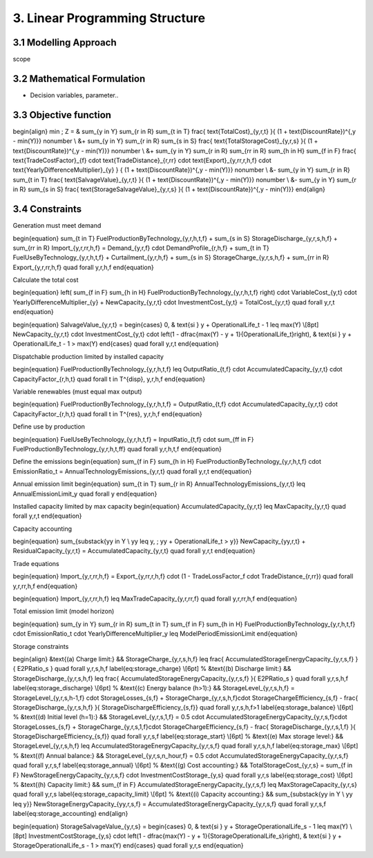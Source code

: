 3. Linear Programming Structure
=======================================

3.1 Modelling Approach
+++++++++++++++++++++++++++

scope

3.2 Mathematical Formulation
+++++++++++++++++++++++++++

- Decision variables, parameter..

3.3 Objective function
+++++++++++++++++++++++++++

\begin{align}
\min \; Z = & 
\sum_{y \in Y} \sum_{r \in R} \sum_{t \in T} 
\frac{ \text{TotalCost}_{y,r,t} }{ (1 + \text{DiscountRate})^{\,y - \min(Y)}} \nonumber \\
&+ \sum_{y \in Y} \sum_{r \in R} \sum_{s \in S} 
\frac{ \text{TotalStorageCost}_{y,r,s} }{ (1 + \text{DiscountRate})^{\,y - \min(Y)}} \nonumber \\
&+ \sum_{y \in Y} \sum_{r \in R} \sum_{rr \in R} \sum_{h \in H} \sum_{f \in F} 
\frac{ \text{TradeCostFactor}_{f} \cdot \text{TradeDistance}_{r,rr} \cdot \text{Export}_{y,rr,r,h,f} \cdot \text{YearlyDifferenceMultiplier}_{y} }
{ (1 + \text{DiscountRate})^{\,y - \min(Y)}} \nonumber \\
&- \sum_{y \in Y} \sum_{r \in R} \sum_{t \in T} 
\frac{ \text{SalvageValue}_{y,r,t} }{ (1 + \text{DiscountRate})^{\,y - \min(Y)}} \nonumber \\
&- \sum_{y \in Y} \sum_{r \in R} \sum_{s \in S} 
\frac{ \text{StorageSalvageValue}_{y,r,s} }{ (1 + \text{DiscountRate})^{\,y - \min(Y)}}
\end{align}


3.4 Constraints
+++++++++++++++++++++++++++

Generation must meet demand

\begin{equation}
\sum_{t \in T} FuelProductionByTechnology_{y,r,h,t,f}
+ \sum_{s \in S} StorageDischarge_{y,r,s,h,f}
+ \sum_{rr \in R} Import_{y,r,rr,h,f}
=
Demand_{y,r,f} \cdot DemandProfile_{r,h,f}
+ \sum_{t \in T} FuelUseByTechnology_{y,r,h,t,f}
+ Curtailment_{y,r,h,f}
+ \sum_{s \in S} StorageCharge_{y,r,s,h,f}
+ \sum_{rr \in R} Export_{y,r,rr,h,f}
\quad \forall y,r,h,f
\end{equation}


Calculate the total cost

\begin{equation}
\left( \sum_{f \in F} \sum_{h \in H} FuelProductionByTechnology_{y,r,h,t,f} \right) \cdot VariableCost_{y,t} \cdot YearlyDifferenceMultiplier_{y}
+ NewCapacity_{y,r,t} \cdot InvestmentCost_{y,t}
= TotalCost_{y,r,t}
\quad \forall y,r,t
\end{equation}


\begin{equation}
SalvageValue_{y,r,t} =
\begin{cases}
0, & \text{si } y + OperationalLife_t - 1 \leq \max(Y) \\[8pt]
NewCapacity_{y,r,t} \cdot InvestmentCost_{y,t} \cdot 
\left(1 - \dfrac{\max(Y) - y + 1}{OperationalLife_t}\right),
& \text{si } y + OperationalLife_t - 1 > \max(Y)
\end{cases}
\quad \forall y,r,t
\end{equation}


Dispatchable production limited by installed capacity

\begin{equation}
FuelProductionByTechnology_{y,r,h,t,f}
\leq OutputRatio_{t,f} \cdot AccumulatedCapacity_{y,r,t} \cdot CapacityFactor_{r,h,t}
\quad \forall t \in T^{disp}, y,r,h,f
\end{equation}


Variable renewables (must equal max output)

\begin{equation}
FuelProductionByTechnology_{y,r,h,t,f}
= OutputRatio_{t,f} \cdot AccumulatedCapacity_{y,r,t} \cdot CapacityFactor_{r,h,t}
\quad \forall t \in T^{res}, y,r,h,f
\end{equation}

Define use by production

\begin{equation}
FuelUseByTechnology_{y,r,h,t,f}
= InputRatio_{t,f} \cdot \sum_{ff \in F} FuelProductionByTechnology_{y,r,h,t,ff}
\quad \forall y,r,h,t,f
\end{equation}


Define the emissions
\begin{equation}
\sum_{f \in F} \sum_{h \in H} FuelProductionByTechnology_{y,r,h,t,f} \cdot EmissionRatio_t
= AnnualTechnologyEmissions_{y,r,t}
\quad \forall y,r,t
\end{equation}


Annual emission limit
\begin{equation}
\sum_{t \in T} \sum_{r \in R} AnnualTechnologyEmissions_{y,r,t}
\leq AnnualEmissionLimit_y
\quad \forall y
\end{equation}


Installed capacity limited by max capacity
\begin{equation}
AccumulatedCapacity_{y,r,t} \leq MaxCapacity_{y,r,t}
\quad \forall y,r,t
\end{equation}

Capacity accounting

\begin{equation}
\sum_{\substack{yy \in Y \\ yy \leq y, \; yy + OperationalLife_t > y}} NewCapacity_{yy,r,t}
+ ResidualCapacity_{y,r,t}
= AccumulatedCapacity_{y,r,t}
\quad \forall y,r,t
\end{equation}



Trade equations

\begin{equation}
Import_{y,r,rr,h,f}
= Export_{y,rr,r,h,f} \cdot (1 - TradeLossFactor_f \cdot TradeDistance_{r,rr})
\quad \forall y,r,rr,h,f
\end{equation}

\begin{equation}
Import_{y,r,rr,h,f}
\leq MaxTradeCapacity_{y,r,rr,f}
\quad \forall y,r,rr,h,f
\end{equation}


Total emission limit (model horizon)

\begin{equation}
\sum_{y \in Y} \sum_{r \in R} \sum_{t \in T} \sum_{f \in F} \sum_{h \in H}
FuelProductionByTechnology_{y,r,h,t,f} \cdot EmissionRatio_t \cdot YearlyDifferenceMultiplier_y
\leq ModelPeriodEmissionLimit
\end{equation}

Storage constraints

\begin{align}
&\text{(a) Charge limit:} &&
StorageCharge_{y,r,s,h,f} \leq \frac{ AccumulatedStorageEnergyCapacity_{y,r,s,f} }{ E2PRatio_s }
\quad \forall y,r,s,h,f \label{eq:storage_charge} \\[6pt]
%
&\text{(b) Discharge limit:} &&
StorageDischarge_{y,r,s,h,f} \leq \frac{ AccumulatedStorageEnergyCapacity_{y,r,s,f} }{ E2PRatio_s }
\quad \forall y,r,s,h,f \label{eq:storage_discharge} \\[6pt]
%
&\text{(c) Energy balance (h>1):} &&
StorageLevel_{y,r,s,h,f} =
StorageLevel_{y,r,s,h-1,f} \cdot StorageLosses_{s,f}
+ StorageCharge_{y,r,s,h,f}\cdot StorageChargeEfficiency_{s,f}
- \frac{ StorageDischarge_{y,r,s,h,f} }{ StorageDischargeEfficiency_{s,f}}
\quad \forall y,r,s,h,f>1 \label{eq:storage_balance} \\[6pt]
%
&\text{(d) Initial level (h=1):} &&
StorageLevel_{y,r,s,1,f} =
0.5 \cdot AccumulatedStorageEnergyCapacity_{y,r,s,f}\cdot StorageLosses_{s,f}
+ StorageCharge_{y,r,s,1,f}\cdot StorageChargeEfficiency_{s,f}
- \frac{ StorageDischarge_{y,r,s,1,f} }{ StorageDischargeEfficiency_{s,f}}
\quad \forall y,r,s,f \label{eq:storage_start} \\[6pt]
%
&\text{(e) Max storage level:} &&
StorageLevel_{y,r,s,h,f} \leq AccumulatedStorageEnergyCapacity_{y,r,s,f}
\quad \forall y,r,s,h,f \label{eq:storage_max} \\[6pt]
%
&\text{(f) Annual balance:} &&
StorageLevel_{y,r,s,n\_hour,f} = 0.5 \cdot AccumulatedStorageEnergyCapacity_{y,r,s,f}
\quad \forall y,r,s,f \label{eq:storage_annual} \\[6pt]
%
&\text{(g) Cost accounting:} &&
TotalStorageCost_{y,r,s} = \sum_{f \in F}
NewStorageEnergyCapacity_{y,r,s,f} \cdot InvestmentCostStorage_{y,s}
\quad \forall y,r,s \label{eq:storage_cost} \\[6pt]
%
&\text{(h) Capacity limit:} &&
\sum_{f \in F} AccumulatedStorageEnergyCapacity_{y,r,s,f}
\leq MaxStorageCapacity_{y,r,s}
\quad \forall y,r,s \label{eq:storage_capacity_limit} \\[6pt]
%
&\text{(i) Capacity accounting:} &&
\sum_{\substack{yy \in Y \\ yy \leq y}} NewStorageEnergyCapacity_{yy,r,s,f}
= AccumulatedStorageEnergyCapacity_{y,r,s,f}
\quad \forall y,r,s,f \label{eq:storage_accounting}
\end{align}

\begin{equation}
StorageSalvageValue_{y,r,s} =
\begin{cases}
0, & \text{si } y + StorageOperationalLife_s - 1 \leq \max(Y) \\[8pt]
InvestmentCostStorage_{y,s} \cdot 
\left(1 - \dfrac{\max(Y) - y + 1}{StorageOperationalLife_s}\right),
& \text{si } y + StorageOperationalLife_s - 1 > \max(Y)
\end{cases}
\quad \forall y,r,s
\end{equation}


